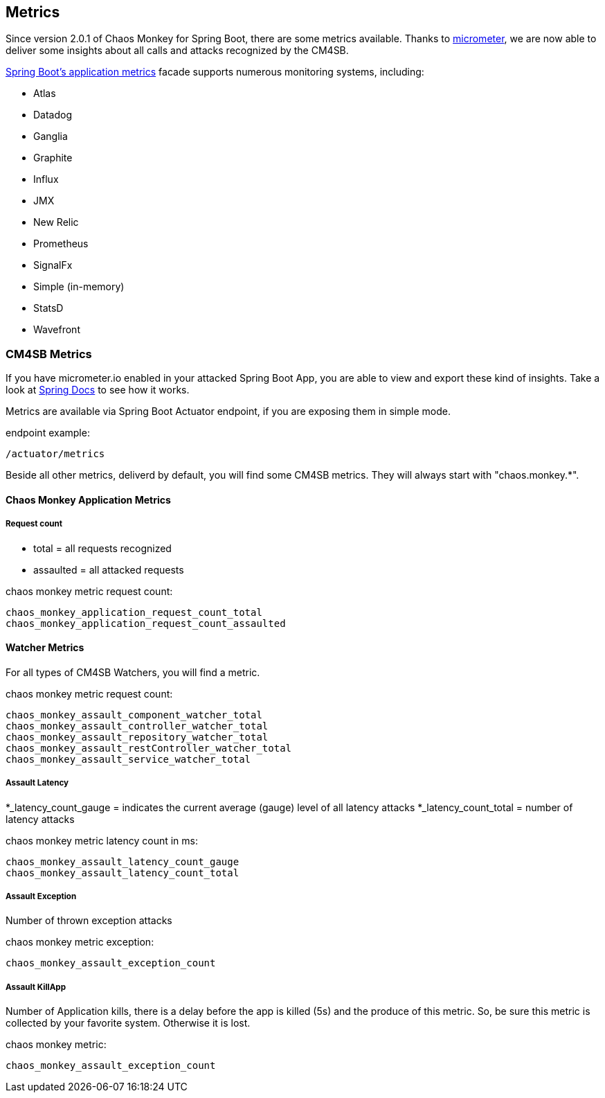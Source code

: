 [[metrics]]
== Metrics ==
Since version 2.0.1 of Chaos Monkey for Spring Boot, there are some metrics available. Thanks to http://micrometer.io[micrometer], we are now able to
deliver
some insights about all calls and attacks recognized by the CM4SB.

https://docs.spring.io/spring-boot/docs/current/reference/htmlsingle/#production-ready-metrics[Spring Boot's application metrics] facade supports
numerous monitoring systems, including:

- Atlas
- Datadog
- Ganglia
- Graphite
- Influx
- JMX
- New Relic
- Prometheus
- SignalFx
- Simple (in-memory)
- StatsD
- Wavefront

=== CM4SB Metrics
If you have micrometer.io enabled in your attacked Spring Boot App, you are able to view and export these kind of insights.
Take a look at https://docs.spring.io/spring-boot/docs/current/reference/htmlsingle/#production-ready-metrics[Spring Docs] to see how it works.

Metrics are available via Spring Boot Actuator endpoint, if you are exposing them in simple mode.

[source,txt,subs="verbatim,attributes"]
.endpoint example:
----
/actuator/metrics
----
Beside all other metrics, deliverd by default, you will find some CM4SB metrics. They will always start with "chaos.monkey.*".

==== Chaos Monkey Application Metrics
===== Request count
- total = all requests recognized
- assaulted = all attacked requests

[source,txt,subs="verbatim,attributes"]
.chaos monkey metric request count:
----
chaos_monkey_application_request_count_total
chaos_monkey_application_request_count_assaulted
----


==== Watcher Metrics
For all types of CM4SB Watchers, you will find a metric.

[source,txt,subs="verbatim,attributes"]
.chaos monkey metric request count:
----
chaos_monkey_assault_component_watcher_total
chaos_monkey_assault_controller_watcher_total
chaos_monkey_assault_repository_watcher_total
chaos_monkey_assault_restController_watcher_total
chaos_monkey_assault_service_watcher_total
----

===== Assault Latency

*_latency_count_gauge = indicates the current average (gauge) level of all latency attacks
*_latency_count_total = number of latency attacks

[source,txt,subs="verbatim,attributes"]
.chaos monkey metric latency count in ms:
----
chaos_monkey_assault_latency_count_gauge
chaos_monkey_assault_latency_count_total
----
===== Assault Exception

Number of thrown exception attacks

[source,txt,subs="verbatim,attributes"]
.chaos monkey metric exception:
----
chaos_monkey_assault_exception_count
----
===== Assault KillApp

Number of Application kills, there is a delay before the app is killed (5s) and the produce of this metric. So, be sure this metric is collected by
 your favorite system.
Otherwise it is
lost.

[source,txt,subs="verbatim,attributes"]
.chaos monkey metric:
----
chaos_monkey_assault_exception_count
----

